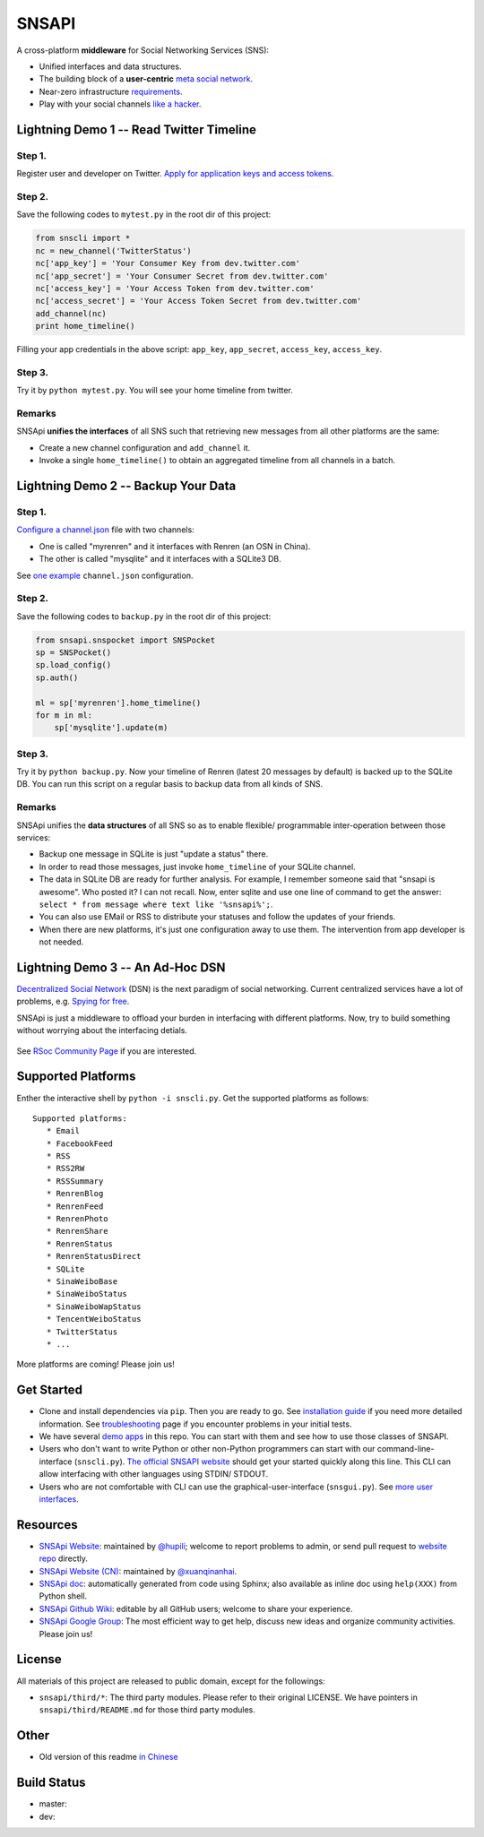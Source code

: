 SNSAPI
======

A cross-platform **middleware** for Social Networking Services (SNS):

-  Unified interfaces and data structures.
-  The building block of a **user-centric** `meta social
   network <https://github.com/hupili/snsapi/wiki/Taxonomy>`__.
-  Near-zero infrastructure
   `requirements <https://github.com/hupili/snsapi/wiki/Installation>`__.
-  Play with your social channels `like a
   hacker <http://snsapi.ie.cuhk.edu.hk/>`__.

Lightning Demo 1 -- Read Twitter Timeline
-----------------------------------------

Step 1.
~~~~~~~

Register user and developer on Twitter. `Apply for application keys and
access
tokens <https://github.com/hupili/snsapi/wiki/Apply-for-app-key>`__.

Step 2.
~~~~~~~

Save the following codes to ``mytest.py`` in the root dir of this
project:

.. code:: python

    from snscli import *
    nc = new_channel('TwitterStatus')
    nc['app_key'] = 'Your Consumer Key from dev.twitter.com'
    nc['app_secret'] = 'Your Consumer Secret from dev.twitter.com'
    nc['access_key'] = 'Your Access Token from dev.twitter.com'
    nc['access_secret'] = 'Your Access Token Secret from dev.twitter.com'
    add_channel(nc)
    print home_timeline()

Filling your app credentials in the above script: ``app_key``,
``app_secret``, ``access_key``, ``access_key``.

Step 3.
~~~~~~~

Try it by ``python mytest.py``. You will see your home timeline from
twitter.

Remarks
~~~~~~~

SNSApi **unifies the interfaces** of all SNS such that retrieving new
messages from all other platforms are the same:

-  Create a new channel configuration and ``add_channel`` it.
-  Invoke a single ``home_timeline()`` to obtain an aggregated timeline
   from all channels in a batch.

Lightning Demo 2 -- Backup Your Data
------------------------------------

Step 1.
~~~~~~~

`Configure a
channel.json <https://github.com/hupili/snsapi/wiki/Configurations>`__
file with two channels:

-  One is called "myrenren" and it interfaces with Renren (an OSN in
   China).
-  The other is called "mysqlite" and it interfaces with a SQLite3 DB.

See `one
example <https://github.com/hupili/snsapi/tree/master/app/backup-renren/conf/channel.json.example>`__
``channel.json`` configuration.

Step 2.
~~~~~~~

Save the following codes to ``backup.py`` in the root dir of this
project:

.. code:: python

    from snsapi.snspocket import SNSPocket
    sp = SNSPocket()
    sp.load_config()
    sp.auth()

    ml = sp['myrenren'].home_timeline()
    for m in ml:
        sp['mysqlite'].update(m)

Step 3.
~~~~~~~

Try it by ``python backup.py``. Now your timeline of Renren (latest 20
messages by default) is backed up to the SQLite DB. You can run this
script on a regular basis to backup data from all kinds of SNS.

Remarks
~~~~~~~

SNSApi unifies the **data structures** of all SNS so as to enable
flexible/ programmable inter-operation between those services:

-  Backup one message in SQLite is just "update a status" there.
-  In order to read those messages, just invoke ``home_timeline`` of
   your SQLite channel.
-  The data in SQLite DB are ready for further analysis. For example, I
   remember someone said that "snsapi is awesome". Who posted it? I can
   not recall. Now, enter sqlite and use one line of command to get the
   answer: ``select * from message where text like '%snsapi%';``.
-  You can also use EMail or RSS to distribute your statuses and follow
   the updates of your friends.
-  When there are new platforms, it's just one configuration away to use
   them. The intervention from app developer is not needed.

Lightning Demo 3 -- An Ad-Hoc DSN
---------------------------------

`Decentralized Social
Network <https://github.com/hupili/snsapi/wiki/Taxonomy>`__ (DSN) is the
next paradigm of social networking. Current centralized services have a
lot of problems, e.g. `Spying for
free <http://en.wikipedia.org/wiki/PRISM_%28surveillance_program%29>`__.

SNSApi is just a middleware to offload your burden in interfacing with
different platforms. Now, try to build something without worrying about
the interfacing detials.

.. figure:: https://docs.google.com/drawings/d/1S-REIYN46lR6WpmimG1v5CPJdDYlfVnGDwY3vL5Tju4/pub?w=400
   :alt: 

See `RSoc Community Page <https://github.com/hupili/snsapi/wiki/Rsoc>`__
if you are interested.

Supported Platforms
-------------------

Enther the interactive shell by ``python -i snscli.py``. Get the
supported platforms as follows:

::

    Supported platforms:
       * Email
       * FacebookFeed
       * RSS
       * RSS2RW
       * RSSSummary
       * RenrenBlog
       * RenrenFeed
       * RenrenPhoto
       * RenrenShare
       * RenrenStatus
       * RenrenStatusDirect
       * SQLite
       * SinaWeiboBase
       * SinaWeiboStatus
       * SinaWeiboWapStatus
       * TencentWeiboStatus
       * TwitterStatus
       * ...

More platforms are coming! Please join us!

Get Started
-----------

-  Clone and install dependencies via ``pip``. Then you are ready to go.
   See `installation
   guide <https://github.com/hupili/snsapi/wiki/Installation>`__ if you
   need more detailed information. See
   `troubleshooting <https://github.com/hupili/snsapi/wiki/Troubleshooting>`__
   page if you encounter problems in your initial tests.
-  We have several `demo
   apps <https://github.com/hupili/snsapi/tree/master/app>`__ in this
   repo. You can start with them and see how to use those classes of
   SNSAPI.
-  Users who don't want to write Python or other non-Python programmers
   can start with our command-line-interface (``snscli.py``). `The
   official SNSAPI website <http://snsapi.ie.cuhk.edu.hk/>`__ should get
   your started quickly along this line. This CLI can allow interfacing
   with other languages using STDIN/ STDOUT.
-  Users who are not comfortable with CLI can use the
   graphical-user-interface (``snsgui.py``). See `more user
   interfaces <https://github.com/hupili/snsapi/wiki/End-user-interfaces>`__.

Resources
---------

-  `SNSApi Website <http://snsapi.ie.cuhk.edu.hk/>`__: maintained by
   `@hupili <https://github.com/hupili/>`__; welcome to report problems
   to admin, or send pull request to `website
   repo <https://github.com/hupili/snsapi-website>`__ directly.
-  `SNSApi Website (CN) <http://snsapi.sinaapp.com/>`__: maintained by
   `@xuanqinanhai <https://github.com/xuanqinanhai>`__.
-  `SNSApi doc <https://snsapi.readthedocs.org/en/latest/>`__:
   automatically generated from code using Sphinx; also available as
   inline doc using ``help(XXX)`` from Python shell.
-  `SNSApi Github Wiki <https://github.com/hupili/snsapi/wiki>`__:
   editable by all GitHub users; welcome to share your experience.
-  `SNSApi Google
   Group <https://groups.google.com/forum/?fromgroups#!forum/snsapi>`__:
   The most efficient way to get help, discuss new ideas and organize
   community activities. Please join us!

License
-------

|copyleft|

All materials of this project are released to public domain, except for
the followings:

-  ``snsapi/third/*``: The third party modules. Please refer to their
   original LICENSE. We have pointers in ``snsapi/third/README.md`` for
   those third party modules.

Other
-----

-  Old version of this readme `in
   Chinese <https://github.com/hupili/snsapi/blob/master/doc/snsapi-old-readme-cn.md>`__

Build Status
------------

-  master: |master|
-  dev: |dev|

.. |copyleft| image:: http://unlicense.org/pd-icon.png
   :target: http://unlicense.org
.. |master| image:: https://travis-ci.org/hupili/snsapi.png?branch=master
.. |dev| image:: https://travis-ci.org/hupili/snsapi.png?branch=dev
